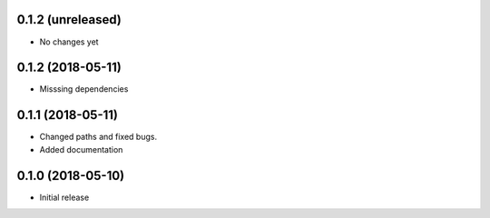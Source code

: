 0.1.2 (unreleased)
-------------------

- No changes yet

0.1.2 (2018-05-11)
-------------------

- Misssing dependencies

0.1.1 (2018-05-11)
-----------------------

* Changed paths and fixed bugs.
* Added documentation

0.1.0 (2018-05-10)
-----------------------

- Initial release

